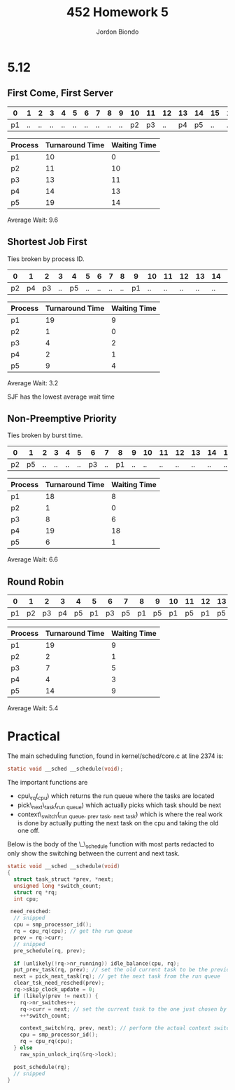 #+OPTIONS: toc:nil
#+TITLE: 452 Homework 5
#+AUTHOR: Jordon Biondo

* 5.12
** First Come, First Server
   
   |----+----+----+----+----+----+----+----+----+----+----+----+----+----+----+----+----+----+----|
   |  0 |  1 |  2 |  3 |  4 |  5 |  6 |  7 |  8 |  9 | 10 | 11 | 12 | 13 | 14 | 15 | 16 | 17 | 18 |
   |----+----+----+----+----+----+----+----+----+----+----+----+----+----+----+----+----+----+----|
   | p1 | .. | .. | .. | .. | .. | .. | .. | .. | .. | p2 | p3 | .. | p4 | p5 | .. | .. | .. | .. |
   |----+----+----+----+----+----+----+----+----+----+----+----+----+----+----+----+----+----+----|

   
   | Process | Turnaround Time | Waiting Time |
   |---------+-----------------+--------------|
   | p1      |              10 |            0 |
   | p2      |              11 |           10 |
   | p3      |              13 |           11 |
   | p4      |              14 |           13 |
   | p5      |              19 |           14 |

   Average Wait: 9.6
#+LATEX: \pagebreak
** Shortest Job First
   Ties broken by process ID.

   |----+----+----+----+----+----+----+----+----+----+----+----+----+----+----+----+----+----+----|
   |  0 |  1 |  2 |  3 |  4 |  5 |  6 |  7 |  8 |  9 | 10 | 11 | 12 | 13 | 14 | 15 | 16 | 17 | 18 |
   |----+----+----+----+----+----+----+----+----+----+----+----+----+----+----+----+----+----+----|
   | p2 | p4 | p3 | .. | p5 | .. | .. | .. | .. | p1 | .. | .. | .. | .. | .. | .. | .. | .. | .. |
   |----+----+----+----+----+----+----+----+----+----+----+----+----+----+----+----+----+----+----|

      
   | Process | Turnaround Time | Waiting Time |
   |---------+-----------------+--------------|
   | p1      |              19 |            9 |
   | p2      |               1 |            0 |
   | p3      |               4 |            2 |
   | p4      |               2 |            1 |
   | p5      |               9 |            4 |
   
   Average Wait: 3.2
   
   SJF has the lowest average wait time

** Non-Preemptive Priority   
   Ties broken by burst time.

   |----+----+----+----+----+----+----+----+----+----+----+----+----+----+----+----+----+----+----|
   |  0 |  1 |  2 |  3 |  4 |  5 |  6 |  7 |  8 |  9 | 10 | 11 | 12 | 13 | 14 | 15 | 16 | 17 | 18 |
   |----+----+----+----+----+----+----+----+----+----+----+----+----+----+----+----+----+----+----|
   | p2 | p5 | .. | .. | .. | .. | p3 | .. | p1 | .. | .. | .. | .. | .. | .. | .. | .. | .. | p4 |
   |----+----+----+----+----+----+----+----+----+----+----+----+----+----+----+----+----+----+----|

      
   | Process | Turnaround Time | Waiting Time |
   |---------+-----------------+--------------|
   | p1      |              18 |            8 |
   | p2      |               1 |            0 |
   | p3      |               8 |            6 |
   | p4      |              19 |           18 |
   | p5      |               6 |            1 |

   Average Wait:  6.6
#+LATEX: \pagebreak
** Round Robin   

   |----+----+----+----+----+----+----+----+----+----+----+----+----+----+----+----+----+----+----|
   |  0 |  1 |  2 |  3 |  4 |  5 |  6 |  7 |  8 |  9 | 10 | 11 | 12 | 13 | 14 | 15 | 16 | 17 | 18 |
   |----+----+----+----+----+----+----+----+----+----+----+----+----+----+----+----+----+----+----|
   | p1 | p2 | p3 | p4 | p5 | p1 | p3 | p5 | p1 | p5 | p1 | p5 | p1 | p5 | p1 | .. | .. | .. | .. |
   |----+----+----+----+----+----+----+----+----+----+----+----+----+----+----+----+----+----+----|

   
   | Process | Turnaround Time | Waiting Time |
   |---------+-----------------+--------------|
   | p1      |              19 | 9            |
   | p2      |               2 | 1            |
   | p3      |               7 | 5            |
   | p4      |               4 | 3            |
   | p5      |              14 | 9            |
   
   Average Wait:   5.4

* Practical
  The main scheduling function, found in kernel/sched/core.c at line 2374 is:
  #+BEGIN_SRC c
  static void __sched __schedule(void); 
  #+END_SRC

  The important functions are
  - cpu\_rq(_cpu) which returns the run queue where the tasks are located
  - pick\_next\_task(_run _queue) which actually picks which task should be next
  - context\_switch(_run _queue, _prev _task, _next _task) which is where the real work is done by actually putting the next task on the cpu and taking the old one off.

#+LATEX: \pagebreak

  Below is the body of the \_\_schedule function with most parts redacted to only show the switching between the current and next task.

    #+BEGIN_SRC c
      static void __sched __schedule(void)
      {
        struct task_struct *prev, *next;
        unsigned long *switch_count;
        struct rq *rq;
        int cpu;
        
       need_resched:
        // snipped
        cpu = smp_processor_id();
        rq = cpu_rq(cpu); // get the run queue
        prev = rq->curr;
        // snipped
        pre_schedule(rq, prev);
        
        if (unlikely(!rq->nr_running)) idle_balance(cpu, rq);
        put_prev_task(rq, prev); // set the old current task to be the previous task
        next = pick_next_task(rq); // get the next task from the run queue
        clear_tsk_need_resched(prev);
        rq->skip_clock_update = 0;
        if (likely(prev != next)) {
          rq->nr_switches++;
          rq->curr = next; // set the current task to the one just chosen by pick_next_task()
          ++*switch_count;
          
          context_switch(rq, prev, next); // perform the actual context switch
          cpu = smp_processor_id();
          rq = cpu_rq(cpu);
        } else
          raw_spin_unlock_irq(&rq->lock);
        
        post_schedule(rq);
        // snipped
      }
      
  #+END_SRC
  

  
